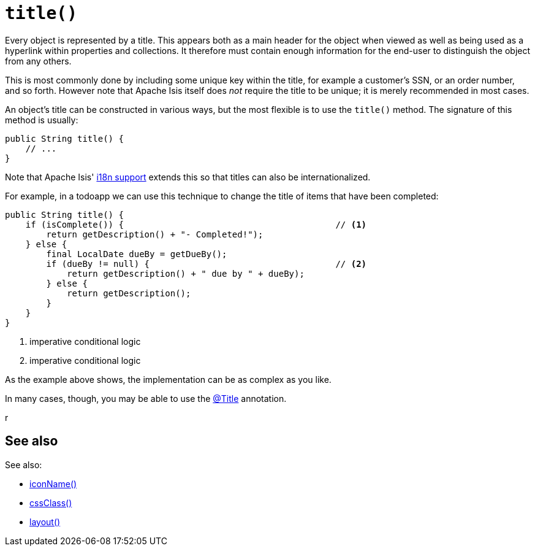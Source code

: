 [[title]]
= `title()`

:Notice: Licensed to the Apache Software Foundation (ASF) under one or more contributor license agreements. See the NOTICE file distributed with this work for additional information regarding copyright ownership. The ASF licenses this file to you under the Apache License, Version 2.0 (the "License"); you may not use this file except in compliance with the License. You may obtain a copy of the License at. http://www.apache.org/licenses/LICENSE-2.0 . Unless required by applicable law or agreed to in writing, software distributed under the License is distributed on an "AS IS" BASIS, WITHOUT WARRANTIES OR  CONDITIONS OF ANY KIND, either express or implied. See the License for the specific language governing permissions and limitations under the License.



Every object is represented by a title.
This appears both as a main header for the object when viewed as well as being used as a hyperlink within properties and collections.
It therefore must contain enough information for the end-user to distinguish the object from any others.

This is most commonly done by including some unique key within the title, for example a customer's SSN, or an order number, and so forth.
However note that Apache Isis itself does _not_ require the title to be unique; it is merely recommended in most cases.

An object's title can be constructed in various ways, but the most flexible is to use the `title()` method.
The signature of this method is usually:

[source,java]
----
public String title() {
    // ...
}
----

Note that Apache Isis' xref:userguide:btb:i18n.adoc[i18n support] extends this so that titles can also be internationalized.

For example, in a todoapp we can use this technique to change the title of items that have been completed:

[source,java]
----
public String title() {
    if (isComplete()) {                                         // <.>
        return getDescription() + "- Completed!");
    } else {
        final LocalDate dueBy = getDueBy();
        if (dueBy != null) {                                    // <.>
            return getDescription() + " due by " + dueBy);
        } else {
            return getDescription();
        }
    }
}
----
<.> imperative conditional logic
<.> imperative conditional logic

As the example above shows, the implementation can be as complex as you like.

In many cases, though, you may be able to use the xref:refguide:applib:index/annotation/Title.adoc[@Title] annotation.

r

== See also

See also:

* xref:refguide:applib-methods:reserved.adoc#iconName[iconName()]
* xref:refguide:applib-methods:reserved.adoc#cssClass[cssClass()]
* xref:refguide:applib-methods:reserved.adoc#layout[layout()]

